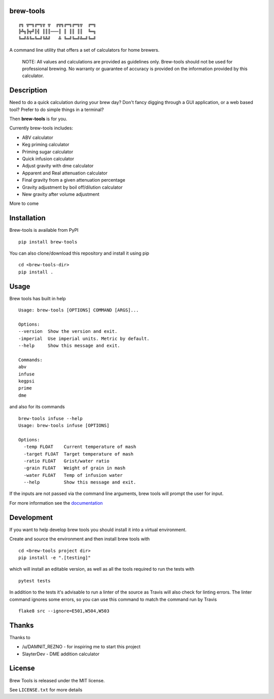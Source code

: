 brew-tools
==========

::

    ╔╗ ╦═╗╔═╗╦ ╦  ╔╦╗╔═╗╔═╗╦  ╔═╗
    ╠╩╗╠╦╝║╣ ║║║───║ ║ ║║ ║║  ╚═╗
    ╚═╝╩╚═╚═╝╚╩╝   ╩ ╚═╝╚═╝╩═╝╚═╝

|Build Status| |Documentation Status| |PyPI version|

A command line utility that offers a set of calculators for home
brewers.

    NOTE: All values and calculations are provided as guidelines only.
    Brew-tools should not be used for professional brewing. No warranty
    or guarantee of accuracy is provided on the information provided by
    this calculator.

Description
===========

Need to do a quick calculation during your brew day? Don't fancy digging
through a GUI application, or a web based tool? Prefer to do simple
things in a terminal?

Then **brew-tools** is for you.

Currently brew-tools includes:

-  ABV calculator
-  Keg priming calculator
-  Priming sugar calculator
-  Quick infusion calculator
-  Adjust gravity with dme calculator
-  Apparent and Real attenuation calculator
-  Final gravity from a given attenuation percentage
-  Gravity adjustment by boil off/dilution calculator
-  New gravity after volume adjustment

More to come

Installation
============

Brew-tools is available from PyPI

::

    pip install brew-tools

You can also clone/download this repository and install it using pip

::

    cd <brew-tools-dir>
    pip install .

Usage
=====

Brew tools has built in help

::

    Usage: brew-tools [OPTIONS] COMMAND [ARGS]...

    Options:
    --version  Show the version and exit.
    -imperial  Use imperial units. Metric by default.
    --help     Show this message and exit.

    Commands:
    abv
    infuse
    kegpsi
    prime
    dme

and also for its commands

::

    brew-tools infuse --help
    Usage: brew-tools infuse [OPTIONS]

    Options:
      -temp FLOAT    Current temperature of mash
      -target FLOAT  Target temperature of mash
      -ratio FLOAT   Grist/water ratio
      -grain FLOAT   Weight of grain in mash
      -water FLOAT   Temp of infusion water
      --help         Show this message and exit.

If the inputs are not passed via the command line arguments, brew tools
will prompt the user for input.

For more information see the
`documentation <https://brew-tools.readthedocs.io/en/latest/>`__

Development
===========

If you want to help develop brew tools you should install it into a
virtual environment.

Create and source the environment and then install brew tools with

::

    cd <brew-tools project dir>
    pip install -e ".[testing]"

which will install an editable version, as well as all the tools
required to run the tests with

::

    pytest tests

In addition to the tests it's advisable to run a linter of the source as
Travis will also check for linting errors. The linter command ignores
some errors, so you can use this command to match the command run by
Travis

::

    flake8 src --ignore=E501,W504,W503

Thanks
======

Thanks to

-  /u/DAMNIT\_REZNO - for inspiring me to start this project
-  SlayterDev - DME addition calculator

License
=======

Brew Tools is released under the MIT license.

See ``LICENSE.txt`` for more details

.. |Build Status| image:: https://travis-ci.com/Svenito/brew-tools.svg?branch=master
   :target: https://travis-ci.com/Svenito/brew-tools
.. |Documentation Status| image:: https://readthedocs.org/projects/brew-tools/badge/?version=latest
   :target: https://brew-tools.readthedocs.io/en/latest/?badge=latest
.. |PyPI version| image:: https://badge.fury.io/py/brew-tools.svg
   :target: https://badge.fury.io/py/brew-tools
